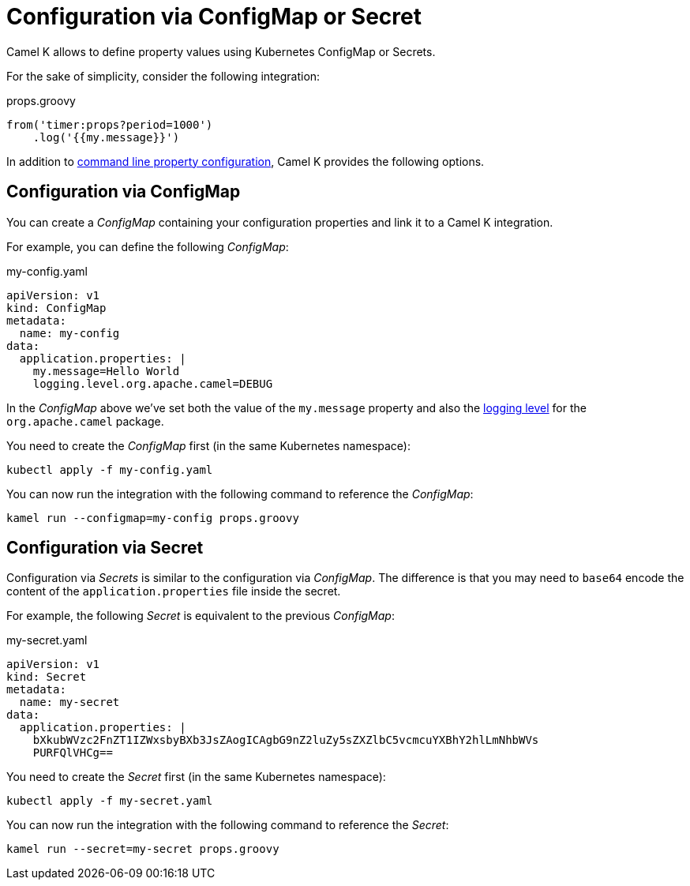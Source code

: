 = Configuration via ConfigMap or Secret

Camel K allows to define property values using Kubernetes ConfigMap or Secrets.

For the sake of simplicity, consider the following integration:

[source,groovy]
.props.groovy
----
from('timer:props?period=1000')
    .log('{{my.message}}')
----

In addition to xref:configuration/configuration.adoc[command line property configuration], Camel K provides the following options.

== Configuration via ConfigMap

You can create a _ConfigMap_ containing your configuration properties and link it to a Camel K integration.

For example, you can define the following _ConfigMap_:

[source,yaml]
.my-config.yaml
----
apiVersion: v1
kind: ConfigMap
metadata:
  name: my-config
data:
  application.properties: |
    my.message=Hello World
    logging.level.org.apache.camel=DEBUG
----

In the _ConfigMap_ above we've set both the value of the `my.message` property and also the xref:configuration/logging.adoc[logging level] for the `org.apache.camel` package.

You need to create the _ConfigMap_ first (in the same Kubernetes namespace):

```
kubectl apply -f my-config.yaml
```

You can now run the integration with the following command to reference the _ConfigMap_:

```
kamel run --configmap=my-config props.groovy
```

== Configuration via Secret

Configuration via _Secrets_ is similar to the configuration via _ConfigMap_. The difference is that you may need to `base64` encode the content of the
`application.properties` file inside the secret.

For example, the following _Secret_ is equivalent to the previous _ConfigMap_:

[source,yaml]
.my-secret.yaml
----
apiVersion: v1
kind: Secret
metadata:
  name: my-secret
data:
  application.properties: |
    bXkubWVzc2FnZT1IZWxsbyBXb3JsZAogICAgbG9nZ2luZy5sZXZlbC5vcmcuYXBhY2hlLmNhbWVs
    PURFQlVHCg==
----

You need to create the _Secret_ first (in the same Kubernetes namespace):

```
kubectl apply -f my-secret.yaml
```

You can now run the integration with the following command to reference the _Secret_:

```
kamel run --secret=my-secret props.groovy
```

